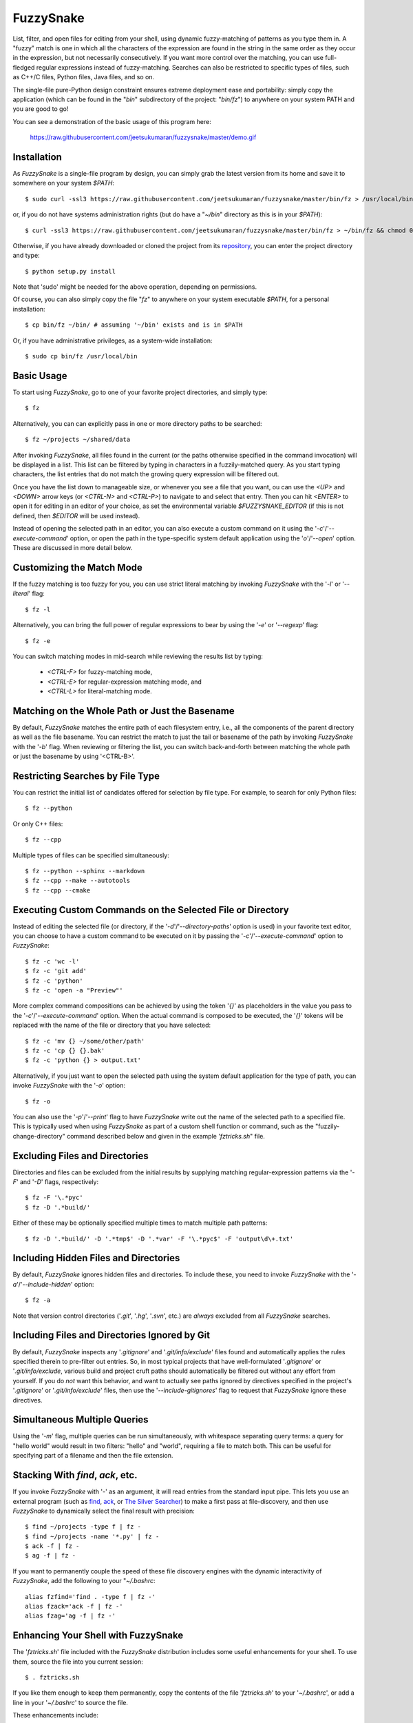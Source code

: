 FuzzySnake
==========

List, filter, and open files for editing from your shell, using dynamic
fuzzy-matching of patterns as you type them in. A "fuzzy" match is one in which
all the characters of the expression are found in the string in the same order
as they occur in the expression, but not necessarily consecutively. If you want
more control over the matching, you can use full-fledged regular expressions
instead of fuzzy-matching. Searches can also be restricted to specific types of
files, such as C++/C files, Python files, Java files, and so on.

The single-file pure-Python design constraint ensures extreme deployment ease
and portability: simply copy the application (which can be found in the "`bin`"
subdirectory of the project: "`bin/fz`") to anywhere on your system PATH and
you are good to go!

You can see a demonstration of the basic usage of this program here:

    https://raw.githubusercontent.com/jeetsukumaran/fuzzysnake/master/demo.gif

.. image:: https://raw.githubusercontent.com/jeetsukumaran/fuzzysnake/master/demo.gif
   :height: 600px
   :alt: Demonstration of FuzzySnake in action.
   :target: https://raw.githubusercontent.com/jeetsukumaran/fuzzysnake/master/demo.gif

Installation
------------

As `FuzzySnake` is a single-file program by design, you can simply grab the
latest version from its home and save it to somewhere on your system `$PATH`::

    $ sudo curl -ssl3 https://raw.githubusercontent.com/jeetsukumaran/fuzzysnake/master/bin/fz > /usr/local/bin/fz && chmod 0755 !#:3

or, if you do not have systems administration rights (but do have a "`~/bin`"
directory as this is in your `$PATH`)::

    $ curl -ssl3 https://raw.githubusercontent.com/jeetsukumaran/fuzzysnake/master/bin/fz > ~/bin/fz && chmod 0755 !#:3

Otherwise, if you have already downloaded or cloned the project from its
`repository <https://github.com/jeetsukumaran/fuzzysnake>`_, you can enter the
project directory and type::

    $ python setup.py install

Note that 'sudo' might be needed for the above operation, depending on
permissions.

Of course, you can also simply copy the file "`fz`" to anywhere on your system
executable `$PATH`, for a personal installation::

    $ cp bin/fz ~/bin/ # assuming '~/bin' exists and is in $PATH

Or, if you have administrative privileges, as a system-wide installation::

    $ sudo cp bin/fz /usr/local/bin

Basic Usage
-----------

To start using `FuzzySnake`, go to one of your favorite project directories,
and simply type::

    $ fz

Alternatively, you can can explicitly pass in one or more directory paths to be
searched::

    $ fz ~/projects ~/shared/data

After invoking `FuzzySnake`, all files found in the current (or the paths
otherwise specified in the command invocation) will be displayed in a list.
This list can be filtered by typing in characters in a fuzzily-matched query.
As you start typing characters, the list entries that do not match the growing
query expression will be filtered out.

Once you have the list down to manageable size, or whenever you see a file that
you want, ou can use the `<UP>` and `<DOWN>` arrow keys (or `<CTRL-N>` and
`<CTRL-P>`) to navigate to and select that entry.
Then you can hit `<ENTER>` to open it for editing in an editor of your choice,
as set the environmental variable `$FUZZYSNAKE_EDITOR` (if this is not defined,
then `$EDITOR` will be used instead).

Instead of opening the selected path in an editor, you can also execute a
custom command on it using the '`-c`'/'`--execute-command`' option, or open the
path in the type-specific system default application using the '`o`'/'`--open`'
option. These are discussed in more detail below.

Customizing the Match Mode
--------------------------
If the fuzzy matching is too fuzzy for you, you can use strict literal matching
by invoking `FuzzySnake` with the '`-l`' or '`--literal`' flag::

    $ fz -l

Alternatively, you can bring the full power of regular expressions to bear by
using the '`-e`' or '`--regexp`' flag::

    $ fz -e

You can switch matching modes in mid-search while reviewing the results list by
typing:

    - `<CTRL-F>` for fuzzy-matching mode,
    - `<CTRL-E>` for regular-expression matching mode, and
    - `<CTRL-L>` for literal-matching mode.

Matching on the Whole Path or Just the Basename
-----------------------------------------------

By default, `FuzzySnake` matches the entire path of each filesystem entry,
i.e., all the components of the parent directory as well as the file basename.
You can restrict the match to just the tail or basename of the path by invoking
`FuzzySnake` with the '`-b`' flag. When reviewing or filtering the list, you
can switch back-and-forth between matching the whole path or just the basename
by using '<CTRL-B>'.

Restricting Searches by File Type
---------------------------------

You can restrict the initial list of candidates offered for selection by file
type. For example, to search for only Python files::

    $ fz --python

Or only C++ files::

    $ fz --cpp

Multiple types of files can be specified simultaneously::

    $ fz --python --sphinx --markdown
    $ fz --cpp --make --autotools
    $ fz --cpp --cmake

Executing Custom Commands on the Selected File or Directory
-----------------------------------------------------------
Instead of editing the selected file (or directory, if the
'`-d`'/'`--directory-paths`' option is used) in your favorite text editor, you
can choose to have a custom command to be executed on it by passing the
'`-c`'/'`--execute-command`' option to `FuzzySnake`::

    $ fz -c 'wc -l'
    $ fz -c 'git add'
    $ fz -c 'python'
    $ fz -c 'open -a "Preview"'

More complex command compositions can be achieved by using the token '`{}`' as
placeholders in the value you pass to the '`-c`'/'`--execute-command`' option.
When the actual command is composed to be executed, the '`{}`' tokens will be
replaced with the name of the file or directory that you have selected::

    $ fz -c 'mv {} ~/some/other/path'
    $ fz -c 'cp {} {}.bak'
    $ fz -c 'python {} > output.txt'

Alternatively, if you just want to open the selected path using the system
default application for the type of path, you can invoke `FuzzySnake` with the
'`-o`' option::

    $ fz -o

You can also use the '`-p`'/'`--print`' flag to have `FuzzySnake` write out the
name of the selected path to a specified file. This is typically used when
using `FuzzySnake` as part of a custom shell function or command, such as the
"fuzzily-change-directory" command described below and given in the example
'`fztricks.sh`" file.

Excluding Files and Directories
-------------------------------

Directories and files can be excluded from the initial results by supplying
matching regular-expression patterns via the '`-F`' and '`-D`' flags,
respectively::

    $ fz -F '\.*pyc'
    $ fz -D '.*build/'

Either of these may be optionally specified multiple times to match multiple
path patterns::

    $ fz -D '.*build/' -D '.*tmp$' -D '.*var' -F '\.*pyc$' -F 'output\d\+.txt'

Including Hidden Files and Directories
--------------------------------------
By default, `FuzzySnake` ignores hidden files and directories. To include
these, you need to invoke `FuzzySnake` with the '`-a`'/'`--include-hidden`'
option::

    $ fz -a

Note that version control directories ('`.git`', '`.hg`', '`.svn`', etc.) are
*always* excluded from all `FuzzySnake` searches.

Including Files and Directories Ignored by Git
----------------------------------------------
By default, `FuzzySnake` inspects any '`.gitignore`' and '`.git/info/exclude`'
files found and automatically applies the rules specified therein to pre-filter
out entries.  So, in most typical projects that have well-formulated
'`.gitignore`' or '`.git/info/exclude`, various build and project cruft paths
should automatically be filtered out without any effort from yourself. If you
do *not* want this behavior, and want to actually see paths ignored by
directives specified in the project's '`.gitignore`' or '`.git/info/exclude`'
files, then use the '`--include-gitignores`' flag to request that
`FuzzySnake` ignore these directives.

Simultaneous Multiple Queries
-----------------------------
Using the '`-m`' flag, multiple queries can be run simultaneously,
with whitespace separating query terms: a query for "hello world" would
result in two filters: "hello" and "world", requiring a file to match both.
This can be useful for specifying part of a filename and then the file
extension.

Stacking With `find`, `ack`, etc.
---------------------------------
If you invoke `FuzzySnake` with '-' as an argument, it will read entries from
the standard input pipe. This lets you use an external program (such as `find
<http://linux.about.com/od/commands/l/blcmdl1_find.htm>`_, `ack
<http://beyondgrep.com/>`_, or `The Silver Searcher
<https://github.com/ggreer/the_silver_searcher>`_) to make a first pass at
file-discovery, and then use `FuzzySnake` to dynamically select the final
result with precision::

    $ find ~/projects -type f | fz -
    $ find ~/projects -name '*.py' | fz -
    $ ack -f | fz -
    $ ag -f | fz -

If you want to permanently couple the speed of these file discovery engines
with the dynamic interactivity of `FuzzySnake`, add the following to your
"`~/.bashrc`::

    alias fzfind='find . -type f | fz -'
    alias fzack='ack -f | fz -'
    alias fzag='ag -f | fz -'

Enhancing Your Shell with FuzzySnake
------------------------------------

The '`fztricks.sh`' file included with the `FuzzySnake` distribution includes
some useful enhancements for your shell. To use them, source the file into you
current session::

    $ . fztricks.sh

If you like them enough to keep them permanently, copy the contents of the file
'`fztricks.sh`' to your '`~/.bashrc`', or add a line in your '`~/.bashrc`' to
source the file.

These enhancements include:

- Setting `<CTRL-F>` as a shell hot-key to invoke FuzzySnake::

    bind '"\C-f": "fz\n"'

- A new command, `fd`, to change to a directory selected via `FuzzySnake`::

    function fd() {
        _OFILE=/tmp/fz.out
        if [ -f $_OFILE ]
        then
            rm $_OFILE
        fi
        fz -d -p $_OFILE
        if [ -f $_OFILE ]
        then
            targetdir=$(cat $_OFILE)
            echo "$targetdir"
            cd "${targetdir}"
            rm $_OFILE
        fi
        unset _OFILE
    }

Acknowledgements
----------------

`FuzzySnake` is based on (and includes code derived from) '`quickfind
<https://github.com/Refefer/quickfind>`_' by Andrew Stanton, under version 2.0
of the Apache License.

License
-------

Copyright 2014 Jeet Sukumaran

Licensed under the Apache License, Version 2.0 (the "License");
you may not use this file except in compliance with the License.
You may obtain a copy of the License at

    http://www.apache.org/licenses/LICENSE-2.0

Unless required by applicable law or agreed to in writing, software
distributed under the License is distributed on an "AS IS" BASIS,
WITHOUT WARRANTIES OR CONDITIONS OF ANY KIND, either express or implied.
See the License for the specific language governing permissions and
limitations under the License.
